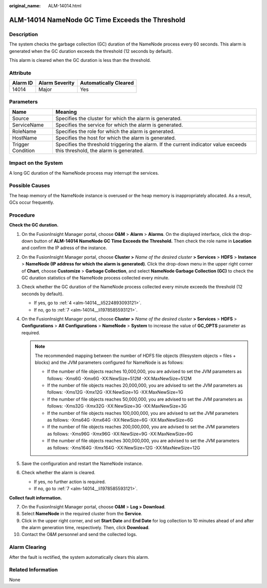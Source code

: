 :original_name: ALM-14014.html

.. _ALM-14014:

ALM-14014 NameNode GC Time Exceeds the Threshold
================================================

Description
-----------

The system checks the garbage collection (GC) duration of the NameNode process every 60 seconds. This alarm is generated when the GC duration exceeds the threshold (12 seconds by default).

This alarm is cleared when the GC duration is less than the threshold.

Attribute
---------

======== ============== =====================
Alarm ID Alarm Severity Automatically Cleared
======== ============== =====================
14014    Major          Yes
======== ============== =====================

Parameters
----------

+-------------------+------------------------------------------------------------------------------------------------------------------------------+
| Name              | Meaning                                                                                                                      |
+===================+==============================================================================================================================+
| Source            | Specifies the cluster for which the alarm is generated.                                                                      |
+-------------------+------------------------------------------------------------------------------------------------------------------------------+
| ServiceName       | Specifies the service for which the alarm is generated.                                                                      |
+-------------------+------------------------------------------------------------------------------------------------------------------------------+
| RoleName          | Specifies the role for which the alarm is generated.                                                                         |
+-------------------+------------------------------------------------------------------------------------------------------------------------------+
| HostName          | Specifies the host for which the alarm is generated.                                                                         |
+-------------------+------------------------------------------------------------------------------------------------------------------------------+
| Trigger Condition | Specifies the threshold triggering the alarm. If the current indicator value exceeds this threshold, the alarm is generated. |
+-------------------+------------------------------------------------------------------------------------------------------------------------------+

Impact on the System
--------------------

A long GC duration of the NameNode process may interrupt the services.

Possible Causes
---------------

The heap memory of the NameNode instance is overused or the heap memory is inappropriately allocated. As a result, GCs occur frequently.

Procedure
---------

**Check the GC duration.**

#. On the FusionInsight Manager portal, choose **O&M** > **Alarm** > **Alarms**. On the displayed interface, click the drop-down button of **ALM-14014 NameNode GC Time Exceeds the Threshold.** Then check the role name in **Location** and confirm the IP adress of the instance.

#. On the FusionInsight Manager portal, choose **Cluster >** *Name of the desired cluster* **> Services** > **HDFS** > **Instance** > **NameNode (IP address for which the alarm is generated)**. Click the drop-down menu in the upper right corner of **Chart**, choose **Customize** > **Garbage Collection**, and select **NameNode Garbage Collection (GC)** to check the GC duration statistics of the NameNode process collected every minute.

#. Check whether the GC duration of the NameNode process collected every minute exceeds the threshold (12 seconds by default).

   -  If yes, go to :ref:`4 <alm-14014__li5224893093121>`.
   -  If no, go to :ref:`7 <alm-14014__li1978585593121>`.

#. .. _alm-14014__li5224893093121:

   On the FusionInsight Manager portal, choose **Cluster >** *Name of the desired cluster* **> Services** > **HDFS** > **Configurations** > **All** **Configurations** > **NameNode** > **System** to increase the value of **GC_OPTS** parameter as required.

   .. note::

      The recommended mapping between the number of HDFS file objects (filesystem objects = files + blocks) and the JVM parameters configured for NameNode is as follows:

      -  If the number of file objects reaches 10,000,000, you are advised to set the JVM parameters as follows: -Xms6G -Xmx6G -XX:NewSize=512M -XX:MaxNewSize=512M
      -  If the number of file objects reaches 20,000,000, you are advised to set the JVM parameters as follows: -Xms12G -Xmx12G -XX:NewSize=1G -XX:MaxNewSize=1G
      -  If the number of file objects reaches 50,000,000, you are advised to set the JVM parameters as follows: -Xms32G -Xmx32G -XX:NewSize=3G -XX:MaxNewSize=3G
      -  If the number of file objects reaches 100,000,000, you are advised to set the JVM parameters as follows: -Xms64G -Xmx64G -XX:NewSize=6G -XX:MaxNewSize=6G
      -  If the number of file objects reaches 200,000,000, you are advised to set the JVM parameters as follows: -Xms96G -Xmx96G -XX:NewSize=9G -XX:MaxNewSize=9G
      -  If the number of file objects reaches 300,000,000, you are advised to set the JVM parameters as follows: -Xms164G -Xmx164G -XX:NewSize=12G -XX:MaxNewSize=12G

#. Save the configuration and restart the NameNode instance.

#. Check whether the alarm is cleared.

   -  If yes, no further action is required.
   -  If no, go to :ref:`7 <alm-14014__li1978585593121>`.

**Collect fault information.**

7.  .. _alm-14014__li1978585593121:

    On the FusionInsight Manager portal, choose **O&M** > **Log > Download**.

8.  Select **NameNode** in the required cluster from the **Service**.

9.  Click |image1| in the upper right corner, and set **Start Date** and **End Date** for log collection to 10 minutes ahead of and after the alarm generation time, respectively. Then, click **Download**.

10. Contact the O&M personnel and send the collected logs.

Alarm Clearing
--------------

After the fault is rectified, the system automatically clears this alarm.

Related Information
-------------------

None

.. |image1| image:: /_static/images/en-us_image_0000001582927705.png
